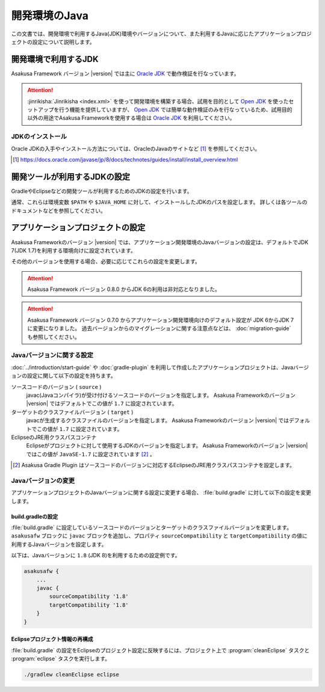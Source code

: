 ==============
開発環境のJava
==============

この文書では、開発環境で利用するJava(JDK)環境やバージョンについて、また利用するJavaに応じたアプリケーションプロジェクトの設定について説明します。

..  seealso::
    Asakusa Frameworkが動作検証を行なっているプラットフォーム環境の情報については、 :doc:`../product/target-platform` を参照してください。

開発環境で利用するJDK
=====================

Asakusa Framework バージョン |version| では主に `Oracle JDK`_ で動作検証を行なっています。

..  attention::
    :jinrikisha:`Jinrikisha <index.xml>` を使って開発環境を構築する場合、試用を目的として `Open JDK`_ を使ったセットアップを行う機能を提供していますが、 `Open JDK`_ では簡単な動作検証のみを行なっているため、試用目的以外の用途でAsakusa Frameworkを使用する場合は `Oracle JDK`_ を利用してください。

..  _`Oracle JDK`: http://www.oracle.com/technetwork/jp/java/javase/index.html
..  _`Open JDK`: http://openjdk.java.net/

JDKのインストール
-----------------

Oracle JDKの入手やインストール方法については、OracleのJavaのサイトなど [#]_ を参照してください。

..  [#] https://docs.oracle.com/javase/jp/8/docs/technotes/guides/install/install_overview.html

開発ツールが利用するJDKの設定
=============================

GradleやEclipseなどの開発ツールが利用するためのJDKの設定を行います。

通常、これらは環境変数 ``$PATH`` や ``$JAVA_HOME`` に対して、インストールしたJDKのパスを設定します。
詳しくは各ツールのドキュメントなどを参照してください。

アプリケーションプロジェクトの設定
==================================

Asakusa Frameworkのバージョン |version| では、アプリケーション開発環境のJavaバージョンの設定は、デフォルトでJDK 7(JDK 1.7)を利用する環境向けに設定されています。

その他のバージョンを使用する場合、必要に応じてこれらの設定を変更します。

..  attention::
    Asakusa Framework バージョン 0.8.0 からJDK 6の利用は非対応となりました。

..  attention::
    Asakusa Framework バージョン 0.7.0 からアプリケーション開発環境向けのデフォルト設定が JDK 6からJDK 7に変更になりました。
    過去バージョンからのマイグレーションに関する注意点などは、 :doc:`migration-guide` も参照してください。

Javaバージョンに関する設定
--------------------------

:doc:`../introduction/start-guide` や :doc:`gradle-plugin` を利用して作成したアプリケーションプロジェクトは、Javaバージョンの設定に関して以下の設定を持ちます。

ソースコードのバージョン ( ``source`` )
  javac(Javaコンパイラ)が受け付けるソースコードのバージョンを指定します。
  Asakusa Frameworkのバージョン |version| ではデフォルトでこの値が ``1.7`` に設定されています。

ターゲットのクラスファイルバージョン ( ``target`` )
  javacが生成するクラスファイルのバージョンを指定します。
  Asakusa Frameworkのバージョン |version| ではデフォルトでこの値が ``1.7`` に設定されています。

EclipseのJRE用クラスパスコンテナ
  Eclipseがプロジェクトに対して使用するJDKのバージョンを指定します。
  Asakusa Frameworkのバージョン |version| ではこの値が ``JavaSE-1.7`` に設定されています [#]_ 。

..  [#] Asakusa Gradle Plugin はソースコードのバージョンに対応するEclipseのJRE用クラスパスコンテナを設定します。

Javaバージョンの変更
--------------------

アプリケーションプロジェクトのJavaバージョンに関する設定に変更する場合、 :file:`build.gradle` に対して以下の設定を変更します。

build.gradleの設定
~~~~~~~~~~~~~~~~~~

:file:`build.gradle` に設定しているソースコードのバージョンとターゲットのクラスファイルバージョンを変更します。
``asakusafw`` ブロックに ``javac`` ブロックを追加し、プロパティ ``sourceCompatibility`` と ``targetCompatibility`` の値に 利用するJavaバージョンを設定します。

以下は、Javaバージョンに ``1.8`` (JDK 8)を利用するための設定例です。

..  code-block:: groovy
    
    asakusafw {
        ...
        javac {
            sourceCompatibility '1.8'
            targetCompatibility '1.8'
        }
    }

Eclipseプロジェクト情報の再構成
~~~~~~~~~~~~~~~~~~~~~~~~~~~~~~~

:file:`build.gradle` の設定をEclipseのプロジェクト設定に反映するには、プロジェクト上で :program:`cleanEclipse` タスクと :program:`eclipse` タスクを実行します。

..  code-block:: sh

    ./gradlew cleanEclipse eclipse

